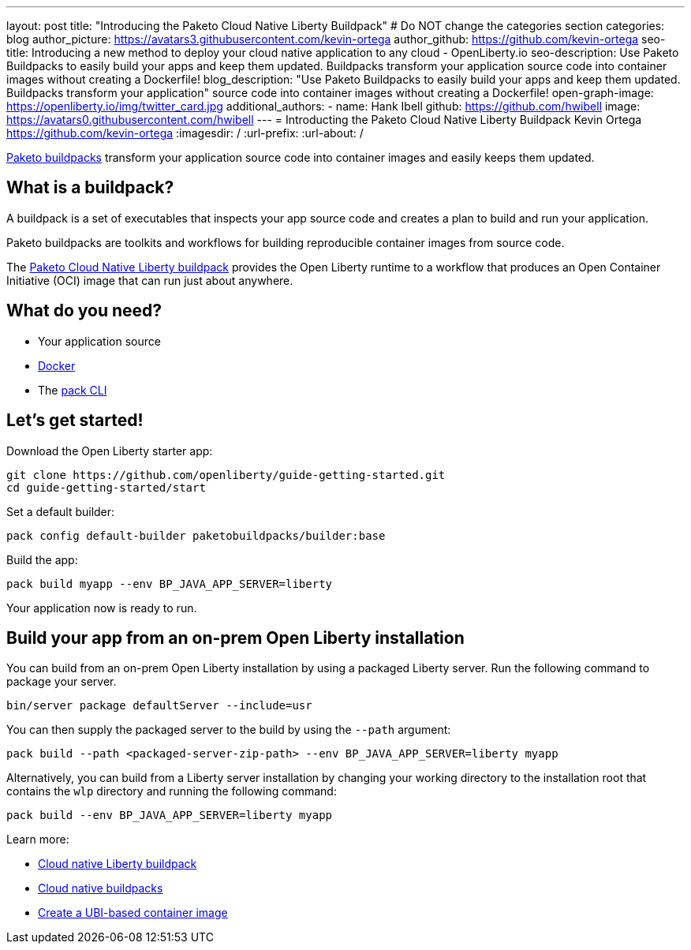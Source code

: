 ---
layout: post
title: "Introducing the Paketo Cloud Native Liberty Buildpack"
# Do NOT change the categories section
categories: blog
author_picture: https://avatars3.githubusercontent.com/kevin-ortega
author_github: https://github.com/kevin-ortega
seo-title: Introducing a new method to deploy your cloud native application to any cloud - OpenLiberty.io
seo-description: Use Paketo Buildpacks to easily build your apps and keep them updated. Buildpacks transform your application source code into container images without creating a Dockerfile!
blog_description: "Use Paketo Buildpacks to easily build your apps and keep them updated. Buildpacks transform your application" 
source code into container images without creating a Dockerfile!
open-graph-image: https://openliberty.io/img/twitter_card.jpg
additional_authors: 
- name: Hank Ibell
  github: https://github.com/hwibell
  image: https://avatars0.githubusercontent.com/hwibell
---
= Introducting the Paketo Cloud Native Liberty Buildpack
Kevin Ortega <https://github.com/kevin-ortega>
:imagesdir: /
:url-prefix:
:url-about: /
//Blank line here is necessary before starting the body of the post.

// // // // // // // //
// In the preceding section:
// Do not insert any blank lines between any of the lines.
//
// "open-graph-image" is set to OL logo. Whenever possible update this to a more appriopriate/specific image (for example if present an image that is being used in the post). 
// However, it can be left empty which will set it to the default
//
// Replace TITLE with the blog post title
//
// Replace SECOND_AUTHOR_NAME with the name of the second author.
// Replace SECOND_GITHUB_USERNAME with the GitHub user name of the second author.
// Replace THIRD_AUTHOR_NAME with the name of the third author. And so on for fourth, fifth, etc authors.
// Replace THIRD_GITHUB_USERNAME with the GitHub user name of the third author. And so on for fourth, fifth, etc authors.
//
// Replace AUTHOR_NAME with your name as first author.
// Replace GITHUB_USERNAME with your GitHub username eg: lauracowen
// Replace DESCRIPTION with a short summary (~60 words) of the release (a more succinct version of the first paragraph of the post).
//
// Replace AUTHOR_NAME with your name as you'd like it to be displayed, eg: Laura Cowen
//
// Example post: 2020-02-12-faster-startup-Java-applications-criu.adoc
//
// If adding image into the post add :
// -------------------------
// [.img_border_light]
// image::img/blog/FILE_NAME[IMAGE CAPTION ,width=70%,align="center"]
// -------------------------
// "[.img_border_light]" = This adds a faint grey border around the image to make its edges sharper. Use it around
// screenshots but not around diagrams. Then double check how it looks.
// There is also a "[.img_border_dark]" class which tends to work best with screenshots that are taken on dark backgrounds.
// Once again make sure to double check how it looks
// Change "FILE_NAME" to the name of the image file. Also make sure to put the image into the right folder which is: img/blog
// change the "IMAGE CAPTION" to a couple words of what the image is
// // // // // // // //

link:https://paketo.io/[Paketo buildpacks] transform your application source code into container images and easily keeps them updated.  

== What is a buildpack?

A buildpack is a set of executables that inspects your app source code and creates a plan to build and run your application.  

Paketo buildpacks are toolkits and workflows for building reproducible container images from source code.

The link:https://github.com/paketo-buildpacks/liberty[Paketo Cloud Native Liberty buildpack] provides the Open Liberty runtime to a workflow that produces an Open Container Initiative (OCI) image that can run just about anywhere.

== What do you need?
* Your application source

* link:https://hub.docker.com/search?type=edition&offering=community[Docker]

* The link:https://buildpacks.io/docs/tools/pack/[pack CLI]

== Let's get started!

Download the Open Liberty starter app:
[source]
git clone https://github.com/openliberty/guide-getting-started.git
cd guide-getting-started/start

Set a default builder:
[source]
pack config default-builder paketobuildpacks/builder:base

Build the app:
[source]
pack build myapp --env BP_JAVA_APP_SERVER=liberty

Your application now is ready to run. 

[source]

== Build your app from an on-prem Open Liberty installation
You can build from an on-prem Open Liberty installation by using a packaged Liberty server. Run the following command to package your server.
[source]
bin/server package defaultServer --include=usr

You can then supply the packaged server to the build by using the `--path` argument:
[source]
pack build --path <packaged-server-zip-path> --env BP_JAVA_APP_SERVER=liberty myapp 

Alternatively, you can build from a Liberty server installation by changing your working directory to the installation root that contains the `wlp` directory and running the following command:
[source]
pack build --env BP_JAVA_APP_SERVER=liberty myapp

Learn more:

* link:https://https://github.com/paketo-buildpacks/liberty/blob/main/README.md[Cloud native Liberty buildpack]
* link:https://buildpacks.io[Cloud native buildpacks]
* link:https://github.com/paketo-buildpacks/liberty/blob/main/docs/using-liberty-stack.md[Create a UBI-based container image]

// // // // // // // //
// LINKS
//
// OpenLiberty.io site links:
// link:/guides/microprofile-rest-client.html[Consuming RESTful Java microservices]
// 
// Off-site links:
// link:https://openapi-generator.tech/docs/installation#jar[Download Instructions]
//
// // // // // // // //
